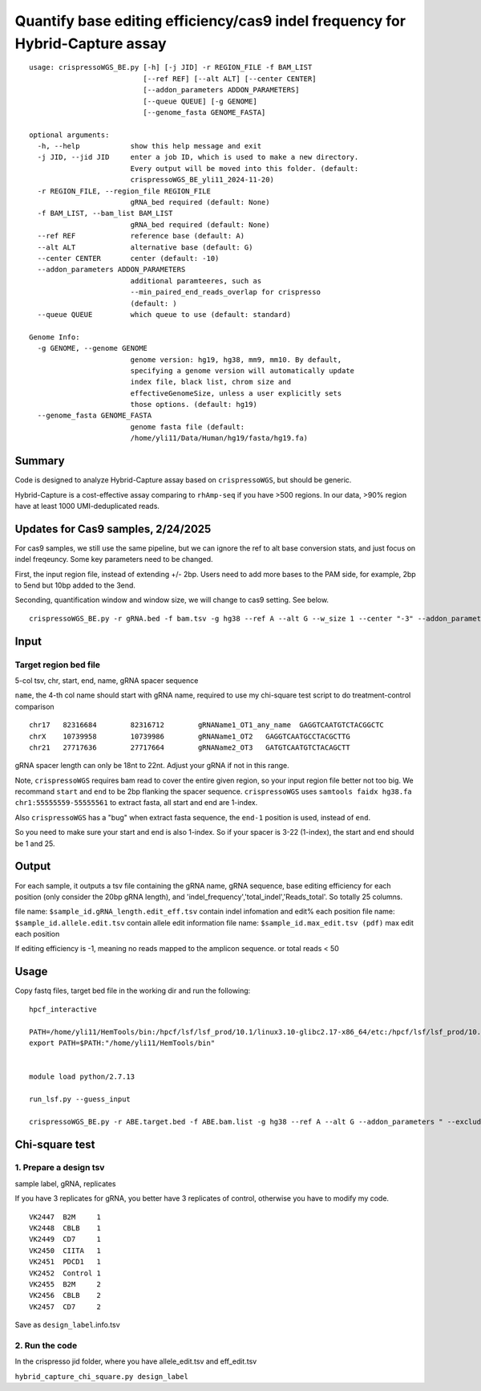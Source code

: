 Quantify base editing efficiency/cas9 indel frequency for Hybrid-Capture assay
====================================

::

	usage: crispressoWGS_BE.py [-h] [-j JID] -r REGION_FILE -f BAM_LIST
	                           [--ref REF] [--alt ALT] [--center CENTER]
	                           [--addon_parameters ADDON_PARAMETERS]
	                           [--queue QUEUE] [-g GENOME]
	                           [--genome_fasta GENOME_FASTA]

	optional arguments:
	  -h, --help            show this help message and exit
	  -j JID, --jid JID     enter a job ID, which is used to make a new directory.
	                        Every output will be moved into this folder. (default:
	                        crispressoWGS_BE_yli11_2024-11-20)
	  -r REGION_FILE, --region_file REGION_FILE
	                        gRNA_bed required (default: None)
	  -f BAM_LIST, --bam_list BAM_LIST
	                        gRNA_bed required (default: None)
	  --ref REF             reference base (default: A)
	  --alt ALT             alternative base (default: G)
	  --center CENTER       center (default: -10)
	  --addon_parameters ADDON_PARAMETERS
	                        additional paramteeres, such as
	                        --min_paired_end_reads_overlap for crispresso
	                        (default: )
	  --queue QUEUE         which queue to use (default: standard)

	Genome Info:
	  -g GENOME, --genome GENOME
	                        genome version: hg19, hg38, mm9, mm10. By default,
	                        specifying a genome version will automatically update
	                        index file, black list, chrom size and
	                        effectiveGenomeSize, unless a user explicitly sets
	                        those options. (default: hg19)
	  --genome_fasta GENOME_FASTA
	                        genome fasta file (default:
	                        /home/yli11/Data/Human/hg19/fasta/hg19.fa)



Summary
^^^^^^

Code is designed to analyze Hybrid-Capture assay based on ``crispressoWGS``, but should be generic.


Hybrid-Capture is a cost-effective assay comparing to ``rhAmp-seq`` if you have >500 regions. In our data, >90% region have at least 1000 UMI-deduplicated reads.

Updates for Cas9 samples, 2/24/2025
^^^^^

For cas9 samples, we still use the same pipeline, but we can ignore the ref to alt base conversion stats, and just focus on indel freqeuncy. Some key parameters need to be changed. 

First, the input region file, instead of extending +/- 2bp. Users need to add more bases to the PAM side, for example, 2bp to 5end but 10bp added to the 3end. 

Seconding, quantification window and window size, we will change to cas9 setting. See below.

::

	crispressoWGS_BE.py -r gRNA.bed -f bam.tsv -g hg38 --ref A --alt G --w_size 1 --center "-3" --addon_parameters " --exclude_bp_from_right 0 --exclude_bp_from_left 0 --plot_window_size 12" --queue priority


Input
^^^^^

Target region bed file
-----------------------------

5-col tsv, chr, start, end, name, gRNA spacer sequence

``name``, the 4-th col name should start with gRNA name, required to use my chi-square test script to do treatment-control comparison

::

	chr17	82316684	82316712	gRNAName1_OT1_any_name	GAGGTCAATGTCTACGGCTC
	chrX	10739958	10739986	gRNAName1_OT2	GAGGTCAATGCCTACGCTTG
	chr21	27717636	27717664	gRNAName2_OT3	GATGTCAATGTCTACAGCTT

gRNA spacer length can only be 18nt to 22nt. Adjust your gRNA if not in this range.

Note, ``crispressoWGS`` requires bam read to cover the entire given region, so your input region file better not too big. We recommand ``start`` and ``end`` to be 2bp flanking the spacer sequence. ``crispressoWGS`` uses ``samtools faidx hg38.fa chr1:55555559-55555561`` to extract fasta, all start and end are 1-index. 

Also ``crispressoWGS`` has a "bug" when extract fasta sequence, the ``end-1`` position is used, instead of ``end``.

So you need to make sure your start and end is also 1-index. So if your spacer is 3-22 (1-index), the start and end should be 1 and 25.

Output
^^^^^^

For each sample, it outputs a tsv file containing the gRNA name, gRNA sequence, base editing efficiency for each position (only consider the 20bp gRNA length), and 'indel_frequency','total_indel','Reads_total'. So totally 25 columns.

file name: ``$sample_id.gRNA_length.edit_eff.tsv`` contain indel infomation and edit% each position
file name: ``$sample_id.allele.edit.tsv`` contain allele edit information
file name: ``$sample_id.max_edit.tsv (pdf)`` max edit each position

If editing efficiency is -1, meaning no reads mapped to the amplicon sequence. or total reads < 50


Usage
^^^^^

Copy fastq files, target bed file  in the working dir and run the following:

::

	hpcf_interactive

	PATH=/home/yli11/HemTools/bin:/hpcf/lsf/lsf_prod/10.1/linux3.10-glibc2.17-x86_64/etc:/hpcf/lsf/lsf_prod/10.1/linux3.10-glibc2.17-x86_64/bin:/usr/lpp/mmfs/bin:/usr/lpp/mmfs/lib:/usr/local/bin:/usr/bin:/usr/local/sbin:/usr/sbin:/opt/ibutils/bin:/sbin:/cm/local/apps/environment-modules/3.2.10/bin:/opt/puppetlabs/bin
	export PATH=$PATH:"/home/yli11/HemTools/bin"


	module load python/2.7.13

	run_lsf.py --guess_input

	crispressoWGS_BE.py -r ABE.target.bed -f ABE.bam.list -g hg38 --ref A --alt G --addon_parameters " --exclude_bp_from_right 0 --exclude_bp_from_left 0 --plot_window_size 12 " --queue standard


Chi-square test
^^^^^^^^^^^^^^

1. Prepare a design tsv
-------------

sample label, gRNA, replicates

If you have 3 replicates for gRNA, you better have 3 replicates of control, otherwise you have to modify my code.

::

	VK2447	B2M	1
	VK2448	CBLB	1
	VK2449	CD7	1
	VK2450	CIITA	1
	VK2451	PDCD1	1
	VK2452	Control	1
	VK2455	B2M	2
	VK2456	CBLB	2
	VK2457	CD7	2

Save as ``design_label``.info.tsv

2. Run the code
-------------

In the crispresso jid folder, where you have allele_edit.tsv and eff_edit.tsv

``hybrid_capture_chi_square.py design_label``

